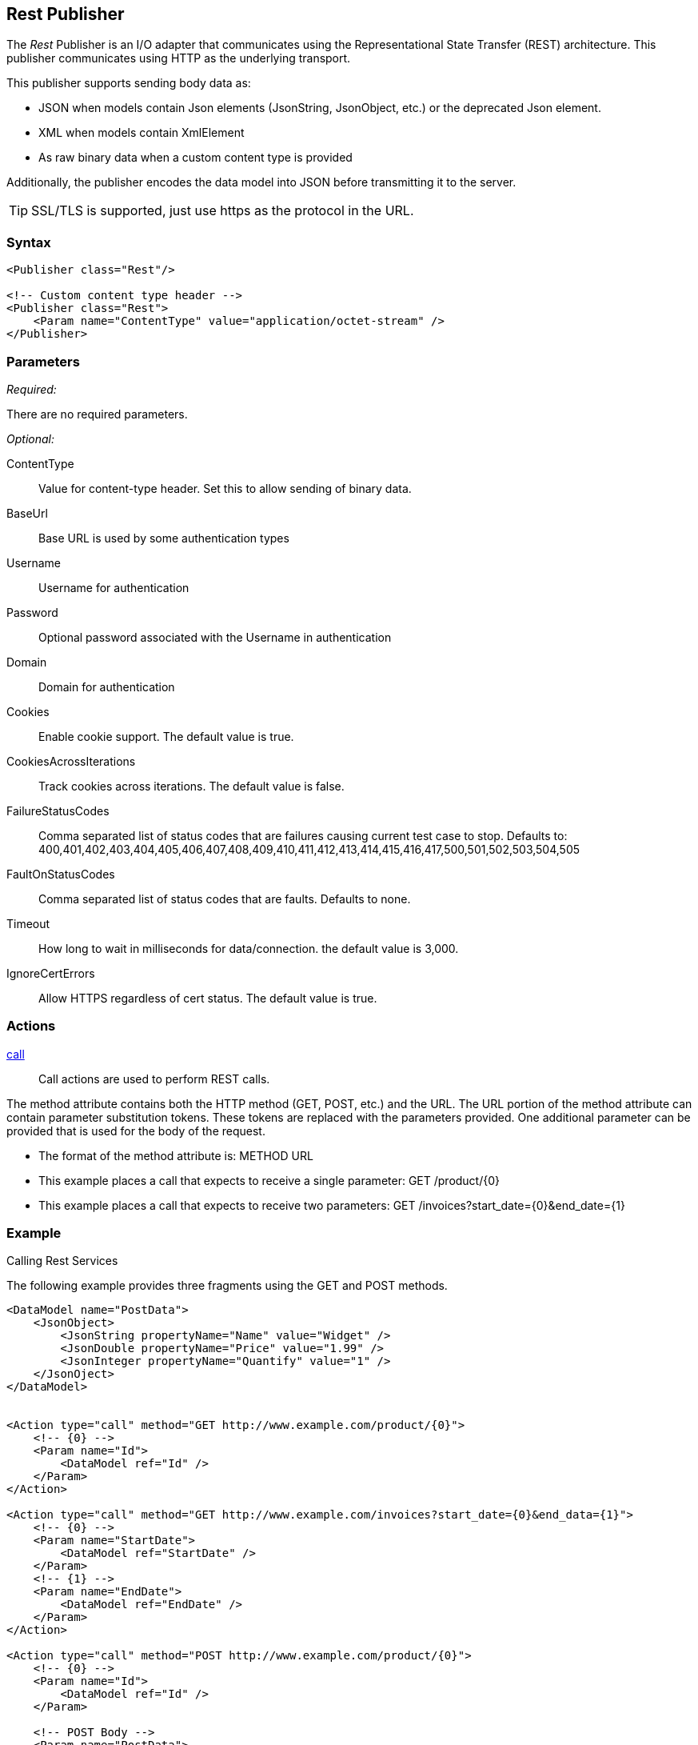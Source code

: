 <<<
[[Publishers_Rest]]
== Rest Publisher

The _Rest_ Publisher  is an I/O adapter that communicates using the Representational State Transfer (REST) architecture. This publisher communicates using HTTP as the underlying transport.

This publisher supports sending body data as:

 * JSON when models contain Json elements (JsonString, JsonObject, etc.) or the deprecated Json element.
 * XML when models contain XmlElement
 * As raw binary data when a custom content type is provided

Additionally, the publisher encodes the data model into JSON before transmitting it to the server.

TIP: SSL/TLS is supported, just use +https+ as the protocol in the URL.

=== Syntax

[source,xml]
----
<Publisher class="Rest"/>

<!-- Custom content type header -->
<Publisher class="Rest">
    <Param name="ContentType" value="application/octet-stream" />
</Publisher>
----

=== Parameters

_Required:_

There are no required parameters.

_Optional:_

ContentType:: Value for content-type header.  Set this to allow sending of binary data.
BaseUrl:: Base URL is used by some authentication types
Username:: Username for authentication
Password:: Optional password associated with the Username in authentication
Domain:: Domain for authentication
Cookies:: Enable cookie support. The default value is true.
CookiesAcrossIterations:: Track cookies across iterations. The default value is false.
FailureStatusCodes:: 
    Comma separated list of status codes that are failures causing current test case to stop.
    Defaults to: +400,401,402,403,404,405,406,407,408,409,410,411,412,413,414,415,416,417,500,501,502,503,504,505+
FaultOnStatusCodes:: Comma separated list of status codes that are faults. Defaults to none.
Timeout:: How long to wait in milliseconds for data/connection. the default value is 3,000.
IgnoreCertErrors:: Allow HTTPS regardless of cert status. The default value is true.

=== Actions

xref:Action_call[call]::
+
Call actions are used to perform REST calls.

The method attribute contains both the HTTP method (GET, POST, etc.) and the URL.
The URL portion of the method attribute can contain parameter substitution tokens.
These tokens are replaced with the parameters provided.
One additional parameter can be provided that is used for the body of the request.

* The format of the method attribute is: +METHOD URL+
* This example places a call that expects to receive a single parameter: +GET /product/{0}+
* This example places a call that expects to receive two parameters: +GET /invoices?start_date={0}&end_date={1}+


=== Example

.Calling Rest Services

The following example provides three fragments using the GET and POST methods.

[source,xml]
----

<DataModel name="PostData">
    <JsonObject>
        <JsonString propertyName="Name" value="Widget" />
        <JsonDouble propertyName="Price" value="1.99" />
        <JsonInteger propertyName="Quantify" value="1" />
    </JsonOject>
</DataModel>


<Action type="call" method="GET http://www.example.com/product/{0}">
    <!-- {0} -->
    <Param name="Id">
        <DataModel ref="Id" />
    </Param>
</Action>

<Action type="call" method="GET http://www.example.com/invoices?start_date={0}&end_data={1}">
    <!-- {0} -->
    <Param name="StartDate">
        <DataModel ref="StartDate" />
    </Param>
    <!-- {1} -->
    <Param name="EndDate">
        <DataModel ref="EndDate" />
    </Param>
</Action>

<Action type="call" method="POST http://www.example.com/product/{0}">
    <!-- {0} -->
    <Param name="Id">
        <DataModel ref="Id" />
    </Param>

    <!-- POST Body -->
    <Param name="PostData">
        <DataModel ref="PostData" />
    </Param>
</Action>
----

.Posting XML

The following example provides three fragments using the GET and POST methods.

[source,xml]
----

<DataModel name="PostData">
    <XmlElement elementName="Product">
        <XmlAttribute attributeName="Name">
            <String value="Widget" />
        </XmlAttribute>
        <XmlAttribute attributeName="Price">
            <Double value="1.99" />
        </XmlAttribute>
        <XmlAttribute attributeName="Quantity">
            <Number value="1" />
        </XmlAttribute>
    </XmlElement>
</DataModel>


<Action type="call" method="POST http://www.example.com/product/{0}">
    <!-- {0} -->
    <Param name="Id">
        <DataModel ref="Id" />
    </Param>

    <!-- POST Body -->
    <Param name="PostData">
        <DataModel ref="PostData" />
    </Param>
</Action>
----


.Posting Binary

The following example provides three fragments using the GET and POST methods.

[source,xml]
----

<DataModel name="PostData">
    <Blob />
</DataModel>

<Action type="call" method="POST http://www.example.com/product/{0}/image">
    <!-- {0} -->
    <Param name="Id">
        <DataModel ref="Id" />
    </Param>

    <!-- POST Body -->
    <Param name="PostData">
        <DataModel ref="PostData" />
        <Data fileName="image.png" />
    </Param>
</Action>

<Test name="Default">

    <Publisher class="Rest">
        <Param name="ContentType" value="application/octet-stream" />
    </Publisher>

</Test>
----


